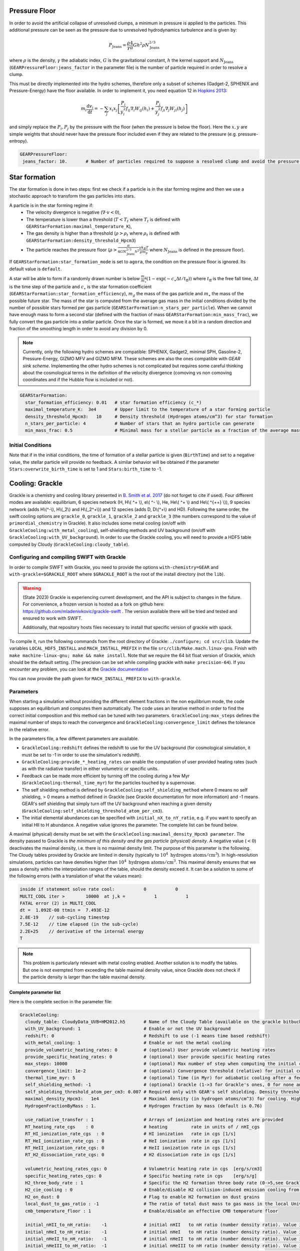 .. GEAR sub-grid model
   Loic Hausammann, 17th April 2020
   Darwin Roduit, 30th March 2025

.. _gear_pressure_floor:

Pressure Floor
~~~~~~~~~~~~~~

In order to avoid the artificial collapse of unresolved clumps, a minimum in pressure is applied to the particles.
This additional pressure can be seen as the pressure due to unresolved hydrodynamics turbulence and is given by:

.. math::
    P_\textrm{Jeans} = \frac{\rho}{\gamma} \frac{4}{\pi} G h^2 \rho N_\textrm{Jeans}^{2/3}

where :math:`\rho` is the density, :math:`\gamma` the adiabatic index, :math:`G` is the gravitational constant,
:math:`h` the kernel support and :math:`N_\textrm{Jeans}` (``GEARPressureFloor:jeans_factor`` in the parameter file) is the number of particle required in order to resolve a clump.


This must be directly implemented into the hydro schemes, therefore only a subset of schemes (Gadget-2, SPHENIX and Pressure-Energy) have the floor available.
In order to implement it, you need equation 12 in `Hopkins 2013 <https://arxiv.org/abs/1206.5006>`_:

.. math::
   m_i \frac{\mathrm{d}v_i}{\mathrm{d}t} = - \sum_j x_i x_j \left[ \frac{P_i}{y_i^2} f_{ij} \nabla_i W_{ij}(h_i) + \frac{P_j}{y_j^2} f_{ji} \nabla_j W_{ji}(h_j) \right]

and simply replace the :math:`P_i, P_j` by the pressure with the floor (when the pressure is below the floor).
Here the :math:`x, y` are simple weights that should never have the pressure floor included even if they are related to the pressure (e.g. pressure-entropy).

.. code:: YAML

   GEARPressureFloor:
    jeans_factor: 10.       # Number of particles required to suppose a resolved clump and avoid the pressure floor.


.. _gear_star_formation:


Star formation
~~~~~~~~~~~~~~

The star formation is done in two steps: first we check if a particle is in the star forming regime and then we use a stochastic approach to transform the gas particles into stars.

A particle is in the star forming regime if:
 - The velocity divergence is negative (:math:`\nabla\cdot v < 0`),
 - The temperature is lower than a threshold (:math:`T < T_t` where :math:`T_t` is defined with ``GEARStarFormation:maximal_temperature_K``),
 - The gas density is higher than a threshold (:math:`\rho > \rho_t` where :math:`\rho_t` is defined with ``GEARStarFormation:density_threshold_Hpcm3``)
 - The particle reaches the pressure floor (:math:`\rho > \frac{\pi}{4 G N_\textrm{Jeans}^{2/3} h^2}\frac{\gamma k_B T}{\mu m_p}` where :math:`N_\textrm{Jeans}` is defined in the pressure floor).

If ``GEARStarFormation:star_formation_mode`` is set to ``agora``, the condition on the pressure floor is ignored. Its default value is ``default``.

A star will be able to form if a randomly drawn number is below :math:`\frac{m_g}{m_\star}\left(1 - \exp\left(-c_\star \Delta t / t_\textrm{ff}\right)\right)` where :math:`t_\textrm{ff}` is the free fall time, :math:`\Delta t` is the time step of the particle and :math:`c_\star` is the star formation coefficient (``GEARStarFormation:star_formation_efficiency``), :math:`m_g` the mass of the gas particle and :math:`m_\star` the mass of the possible future star. The mass of the star is computed from the average gas mass in the initial conditions divided by the number of possible stars formed per gas particle (``GEARStarFormation:n_stars_per_particle``). When we cannot have enough mass to form a second star (defined with the fraction of mass ``GEARStarFormation:min_mass_frac``), we fully convert the gas particle into a stellar particle. Once the star is formed, we move it a bit in a random direction and fraction of the smoothing length in order to avoid any division by 0.

.. note::
   Currently, only the following hydro schemes are compatible: SPHENIX, Gadget2, minimal SPH, Gasoline-2, Pressure-Energy, GIZMO MFV and GIZMO MFM. These schemes are also the ones compatible with *GEAR sink scheme*.
   Implementing the other hydro schemes is not complicated but requires some careful thinking about the cosmological terms in the definition of the velocity divergence (comoving vs non comoving coordinates and if the Hubble flow is included or not).

.. code:: YAML

  GEARStarFormation:
    star_formation_efficiency: 0.01   # star formation efficiency (c_*)
    maximal_temperature_K:  3e4       # Upper limit to the temperature of a star forming particle
    density_threshold_Hpcm3:   10     # Density threshold (Hydrogen atoms/cm^3) for star formation
    n_stars_per_particle: 4           # Number of stars that an hydro particle can generate
    min_mass_frac: 0.5                # Minimal mass for a stellar particle as a fraction of the average mass for the stellar particles.

Initial Conditions
++++++++++++++++++

Note that if in the initial conditions, the time of formation of a stellar particle is given (``BirthTime``)
and set to a negative value, the stellar particle will provide no feedback.
A similar behavior will be obtained if the parameter ``Stars:overwrite_birth_time`` is set to 1 and
``Stars:birth_time`` to -1.


.. _gear_grackle_cooling:

Cooling: Grackle
~~~~~~~~~~~~~~~~
   
Grackle is a chemistry and cooling library presented in `B. Smith et al. 2017 <https://ui.adsabs.harvard.edu/abs/2017MNRAS.466.2217S>`_ 
(do not forget to cite if used).  Four different modes are available:
equilibrium, 6 species network (H, H\\( ^+ \\), e\\( ^- \\), He, He\\( ^+ \\)
and He\\( ^{++} \\)), 9 species network (adds H\\(^-\\), H\\(_2\\) and
H\\(_2^+\\)) and 12 species (adds D, D\\(^+\\) and HD).  Following the same
order, the swift cooling options are ``grackle_0``, ``grackle_1``, ``grackle_2``
and ``grackle_3`` (the numbers correspond to the value of
``primordial_chemistry`` in Grackle).  It also includes some metal cooling (on/off with ``GrackleCooling:with_metal_cooling``), self-shielding
methods and UV background (on/off with ``GrackleCooling:with_UV_background``).  In order to use the Grackle cooling, you will need
to provide a HDF5 table computed by Cloudy (``GrackleCooling:cloudy_table``).

Configuring and compiling SWIFT with Grackle
++++++++++++++++++++++++++++++++++++++++++++

In order to compile SWIFT with Grackle, you need to provide the options ``with-chemistry=GEAR`` and ``with-grackle=$GRACKLE_ROOT``
where ``$GRACKLE_ROOT`` is the root of the install directory (not the ``lib``). 

.. warning::
    (State 2023) Grackle is experiencing current development, and the API is subject
    to changes in the future. For convenience, a frozen version is hosted as a fork
    on github here: https://github.com/mladenivkovic/grackle-swift .
    The version available there will be tried and tested and ensured to work with
    SWIFT.

    Additionally, that repository hosts files necessary to install that specific 
    version of grackle with spack.

To compile it, run
the following commands from the root directory of Grackle:
``./configure; cd src/clib``.
Update the variables ``LOCAL_HDF5_INSTALL`` and ``MACH_INSTALL_PREFIX`` in
the file ``src/clib/Make.mach.linux-gnu``.
Finish with ``make machine-linux-gnu; make && make install``.
Note that we require the 64 bit float version of Grackle, which should be the default setting. 
(The precision can be set while compiling grackle with ``make precision-64``).
If you encounter any problem, you can look at the `Grackle documentation <https://grackle.readthedocs.io/en/latest/>`_

You can now provide the path given for ``MACH_INSTALL_PREFIX`` to ``with-grackle``.

Parameters
++++++++++

When starting a simulation without providing the different element fractions in the non equilibrium mode, the code supposes an equilibrium and computes them automatically.
The code uses an iterative method in order to find the correct initial composition and this method can be tuned with two parameters. ``GrackleCooling:max_steps`` defines the maximal number of steps to reach the convergence and ``GrackleCooling:convergence_limit`` defines the tolerance in the relative error.

In the parameters file, a few different parameters are available.

- ``GrackleCooling:redshift`` defines the redshift to use for the UV background (for cosmological simulation, it must be set to -1 in order to use the simulation's redshift).

- ``GrackleCooling:provide_*_heating_rates`` can enable the computation of user provided heating rates (such as with the radiative transfer) in either volumetric or specific units.

- Feedback can be made more efficient by turning off the cooling during a few Myr (``GrackleCooling:thermal_time_myr``) for the particles touched by a supernovae.

- The self shielding method is defined by ``GrackleCooling:self_shielding_method`` where 0 means no self shielding, > 0 means a method defined in Grackle (see Grackle documentation for more information) and -1 means GEAR's self shielding that simply turn off the UV background when reaching a given density (``GrackleCooling:self_shielding_threshold_atom_per_cm3``).

- The initial elemental abundances can be specified with ``initial_nX_to_nY_ratio``, e.g. if you want to specify an initial HII to H abundance. A negative value ignores the parameter. The complete list can be found below.

A maximal (physical) density must be set with the ``GrackleCooling:maximal_density_Hpcm3 parameter``. The density passed to Grackle is *the minimum of this density and the gas particle (physical) density*. A negative value (:math:`< 0`) deactivates the maximal density, i.e. there is no maximal density limit.
The purpose of this parameter is the following. The Cloudy tables provided by Grackle are limited in density (typically to  :math:`10^4 \; \mathrm{hydrogen \; atoms/cm}^3`). In high-resolution simulations, particles can have densities higher than :math:`10^4 \; \mathrm{hydrogen \; atoms/cm}^3`. This maximal density ensures that we pass a density within the interpolation ranges of the table, should the density exceed it.
It can be a solution to some of the following errors (with a translation of what the values mean):

.. code:: text

	  inside if statement solve rate cool:           0           0
	  MULTI_COOL iter >        10000  at j,k =           1           1
	  FATAL error (2) in MULTI_COOL
	  dt =  1.092E-08 ttmin =  7.493E-12
	  2.8E-19    // sub-cycling timestep
	  7.5E-12    // time elapsed (in the sub-cycle)
	  2.2E+25    // derivative of the internal energy
	  T

.. note::
   This problem is particularly relevant with metal cooling enabled. Another solution is to modify the tables. But one is not exempted from exceeding the table maximal density value, since Grackle does not check if the particle density is larger than the table maximal density.


Complete parameter list
-----------------------

Here is the complete section in the parameter file:

.. code:: YAML

  GrackleCooling:
    cloudy_table: CloudyData_UVB=HM2012.h5       # Name of the Cloudy Table (available on the grackle bitbucket repository)
    with_UV_background: 1                        # Enable or not the UV background
    redshift: 0                                  # Redshift to use (-1 means time based redshift)
    with_metal_cooling: 1                        # Enable or not the metal cooling
    provide_volumetric_heating_rates: 0          # (optional) User provide volumetric heating rates
    provide_specific_heating_rates: 0            # (optional) User provide specific heating rates
    max_steps: 10000                             # (optional) Max number of step when computing the initial composition
    convergence_limit: 1e-2                      # (optional) Convergence threshold (relative) for initial composition
    thermal_time_myr: 5                          # (optional) Time (in Myr) for adiabatic cooling after a feedback event.
    self_shielding_method: -1                    # (optional) Grackle (1->3 for Grackle's ones, 0 for none and -1 for GEAR)
    self_shielding_threshold_atom_per_cm3: 0.007 # Required only with GEAR's self shielding. Density threshold of the self shielding
    maximal_density_Hpcm3:   1e4                 # Maximal density (in hydrogen atoms/cm^3) for cooling. Higher densities are floored to this value to ensure grackle works properly when interpolating beyond the cloudy_table maximal density. A value < 0 deactivates this parameter.
    HydrogenFractionByMass : 1.                  # Hydrogen fraction by mass (default is 0.76)

    use_radiative_transfer : 1                   # Arrays of ionization and heating rates are provided
    RT_heating_rate_cgs    : 0                   # heating         rate in units of / nHI_cgs 
    RT_HI_ionization_rate_cgs  : 0               # HI ionization   rate in cgs [1/s]
    RT_HeI_ionization_rate_cgs : 0               # HeI ionization  rate in cgs [1/s]
    RT_HeII_ionization_rate_cgs: 0               # HeII ionization rate in cgs [1/s]
    RT_H2_dissociation_rate_cgs: 0               # H2 dissociation rate in cgs [1/s]

    volumetric_heating_rates_cgs: 0              # Volumetric heating rate in cgs  [erg/s/cm3]
    specific_heating_rates_cgs: 0                # Specific heating rate in cgs    [erg/s/g]
    H2_three_body_rate : 1                       # Specific the H2 formation three body rate (0->5,see Grackle documentation)
    H2_cie_cooling : 0                           # Enable/disable H2 collision-induced emission cooling from Ripamonti & Abel (2004)
    H2_on_dust: 0                                # Flag to enable H2 formation on dust grains
    local_dust_to_gas_ratio : -1                 # The ratio of total dust mass to gas mass in the local Universe (-1 to use the Grackle default value). 
    cmb_temperature_floor : 1                    # Enable/disable an effective CMB temperature floor

    initial_nHII_to_nH_ratio:    -1              # initial nHII   to nH ratio (number density ratio). Value is ignored if set to -1.
    initial_nHeI_to_nH_ratio:    -1              # initial nHeI   to nH ratio (number density ratio). Value is ignored if set to -1.
    initial_nHeII_to_nH_ratio:   -1              # initial nHeII  to nH ratio (number density ratio). Value is ignored if set to -1.
    initial_nHeIII_to_nH_ratio:  -1              # initial nHeIII to nH ratio (number density ratio). Value is ignored if set to -1.
    initial_nDI_to_nH_ratio:     -1              # initial nDI    to nH ratio (number density ratio). Value is ignored if set to -1.
    initial_nDII_to_nH_ratio:    -1              # initial nDII   to nH ratio (number density ratio). Value is ignored if set to -1.
    initial_nHM_to_nH_ratio:     -1              # initial nHM    to nH ratio (number density ratio). Value is ignored if set to -1.
    initial_nH2I_to_nH_ratio:    -1              # initial nH2I   to nH ratio (number density ratio). Value is ignored if set to -1.
    initial_nH2II_to_nH_ratio:   -1              # initial nH2II  to nH ratio (number density ratio). Value is ignored if set to -1.
    initial_nHDI_to_nH_ratio:    -1              # initial nHDI   to nH ratio (number density ratio). Value is ignored if set to -1.

.. note::
   A simple example running SWIFT with Grackle can be find in ``examples/Cooling/CoolingBox``. A more advanced example combining heating and cooling (with heating and ionization sources) is given in ``examples/Cooling/CoolingHeatingBox``. ``examples/Cooling/CoolingWithPrimordialElements/`` runs a uniform cosmological box with imposed abundances and let them evolve down to redshift 0.
